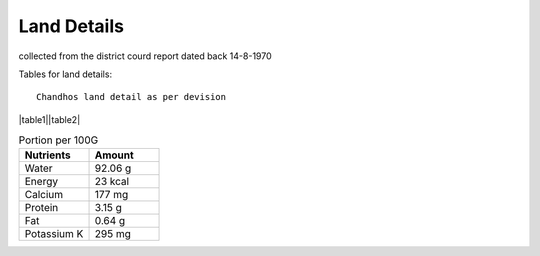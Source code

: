 ===============
Land Details
===============
collected from the district courd report dated back 14-8-1970

Tables for land details::

    Chandhos land detail as per devision

|table1||table2|

.. |table1| csv-table:: Portion per 100G
   :header: "Nutrients", "Amount"
   :widths: 20, 20

   "Water", "92.06 g"
   "Energy", "23 kcal"
   "Calcium", "177 mg"
    "Protein", "3.15 g"
    "Fat", "0.64 g"
    "Potassium K", "295 mg"

.. |table2| csv-table:: Chandhos Joint land Details

   :header: "Village", "Thana No", "T. No.", "Khata No", "Plot No", "Area(Acre)", "Geo cordinate"
   :widths:    20,        20,       20,         20,          20,      20,           20

    "Chandhos", "280",    "4429"      "174"         "52"     "2.80"        "25.315919, 84.852370"
    "Chandhos", "280",    "4429"      "174"         "52"     "2.80"        "25.315919, 84.852370"
    "Chandhos", "280",    "4429"      "174"         "52"     "2.80"        "25.315919, 84.852370"
    "Chandhos", "280",    "4429"      "174"         "52"     "2.80"        "25.315919, 84.852370"
    "Chandhos", "280",    "4429"      "174"         "52"     "2.80"        "25.315919, 84.852370"
    "Chandhos", "280",    "4429"      "174"         "52"     "2.80"        "25.315919, 84.852370"
    "Chandhos", "280",    "4429"      "174"         "52"     "2.80"        "25.315919, 84.852370"
    "Chandhos", "280",    "4429"      "174"         "52"     "2.80"        "25.315919, 84.852370"
    "Chandhos", "280",    "4429"      "174"         "52"     "2.80"        "25.315919, 84.852370"
    "Chandhos", "280",    "4429"      "174"         "52"     "2.80"        "25.315919, 84.852370"
    "Chandhos", "280",    "4429"      "174"         "52"     "2.80"        "25.315919, 84.852370"
